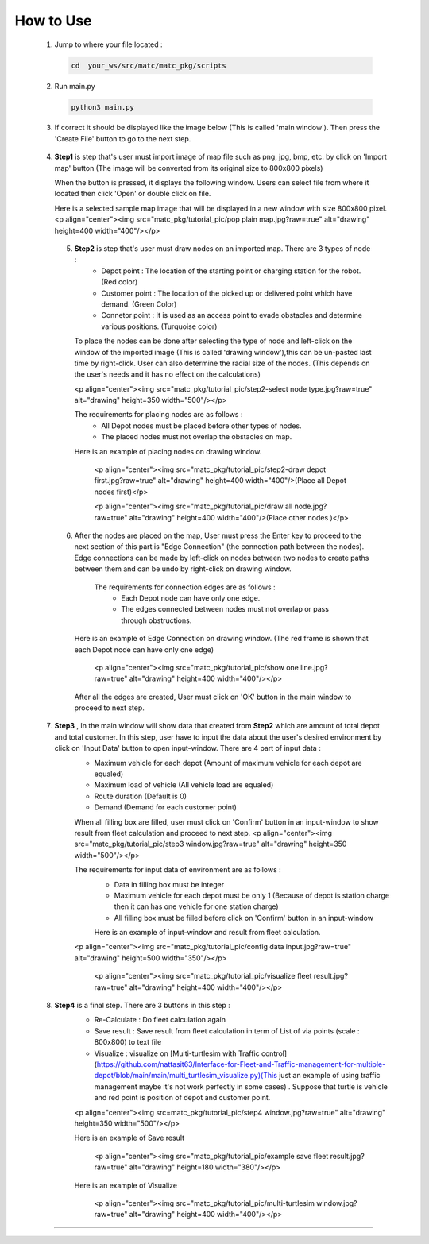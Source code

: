 
How to Use
========

  1.  Jump to where your file located :

   .. code-block:: sh

      cd  your_ws/src/matc/matc_pkg/scripts
   
  2.  Run main.py
   .. code-block:: sh

      python3 main.py
   
   
  3.  If correct it should be displayed like the image below (This is called 'main window'). Then press the 'Create File' button to go to the next step. 


    .. image:: tutorial_pic/home.jpg
      :width: 500
      :height: 350
      :alt: Alternative text
      :align: center
   
  4.  **Step1** is step that's user must import image of map file such as png, jpg, bmp, etc. by click on 'Import map' button (The image will be converted from its          original size to 800x800 pixels)

      .. image:: tutorial_pic/step1.jpg
        :width: 500
        :height: 350
        :alt: Alternative text
        :align: center

      When the button is pressed, it displays the following window. Users can select file from where it located then click 'Open' or double click on file.

      .. image:: tutorial_pic/step1-select-map.jpg
        :width: 500
        :height: 350
        :alt: Alternative text
        :align: center

      Here is a selected sample map image that will be displayed in a new window with size 800x800 pixel.
      <p align="center"><img src="matc_pkg/tutorial_pic/pop plain map.jpg?raw=true" alt="drawing" height=400 width="400"/></p>

      .. image:: tutorial_pic/pop plain map.jpg
        :width: 400
        :height: 400
        :alt: Alternative text
        :align: center
  
  
   5. **Step2** is step that's user must draw nodes on an imported map. There are 3 types of node :
        - Depot point :  The location of the starting point or charging station for the robot.    (Red color)  
        - Customer point  :   The location of the picked up or delivered point which have demand.   (Green Color) 
        - Connetor point  :  It is used as an access point to evade obstacles and determine various positions.  (Turquoise color)
        
      To place the nodes can be done after selecting the type of node and left-click on the window of the imported image (This is called 'drawing window'),this can be un-pasted last time by right-click. User can also determine the radial size of the nodes. (This depends on the user's needs and it has no effect on the calculations)
      
      <p align="center"><img src="matc_pkg/tutorial_pic/step2-select node type.jpg?raw=true" alt="drawing" height=350 width="500"/></p>
      
      The requirements for placing nodes are as follows :
        - All Depot nodes must be placed before other types of nodes.
        - The placed nodes must not overlap the obstacles on map.
      
      Here is an example of placing nodes on drawing window.
      
         <p align="center"><img src="matc_pkg/tutorial_pic/step2-draw depot first.jpg?raw=true" alt="drawing" height=400 width="400"/>(Place all Depot nodes first)</p>
       
         <p align="center"><img src="matc_pkg/tutorial_pic/draw all node.jpg?raw=true" alt="drawing" height=400 width="400"/>(Place other nodes       )</p>
      
      
   6. After the nodes are placed on the map, User must press the Enter key to proceed to the next section of this part is "Edge Connection" (the connection path        between the nodes). Edge connections can be made by left-click on nodes between two nodes to create paths between them and can be undo by right-click on drawing window.
   
       The requirements for connection edges are as follows :
        - Each Depot node can have only one edge.
        - The edges connected between nodes must not overlap or pass through obstructions.
          
      Here is an example of Edge Connection on drawing window. (The red frame is shown that each Depot node can have only one edge)
      
        <p align="center"><img src="matc_pkg/tutorial_pic/show one line.jpg?raw=true" alt="drawing" height=400 width="400"/></p>
    
      After all the edges are created, User must click on 'OK' button in the main window to proceed to next step.
      
      
  7. **Step3** , In the main window will show data that created from **Step2** which are amount of total depot and total customer. In this step, user have to input the data about the user's desired environment by click on 'Input Data' button to open input-window. There are 4 part of input data :
      - Maximum vehicle for each depot (Amount of maximum vehicle for each depot are equaled)
      - Maximum load of vehicle (All vehicle load are equaled)
      - Route duration (Default is 0)
      - Demand (Demand for each customer point)
      
      When all filling box are filled, user must click on 'Confirm' button in an input-window to show result from fleet calculation and proceed to next step.
      <p align="center"><img src="matc_pkg/tutorial_pic/step3 window.jpg?raw=true" alt="drawing" height=350 width="500"/></p>
      
      The requirements for input data of environment are as follows :
       - Data in filling box must be integer
       - Maximum vehicle for each depot must be only 1 (Because of depot is station charge then it can has one vehicle for one station charge)
       - All filling box must be filled before click on 'Confirm' button in an input-window
      
       Here is an example of input-window and result from fleet calculation.
      <p align="center"><img src="matc_pkg/tutorial_pic/config data input.jpg?raw=true" alt="drawing" height=500 width="350"/></p>
  
       <p align="center"><img src="matc_pkg/tutorial_pic/visualize fleet result.jpg?raw=true" alt="drawing" height=400 width="400"/></p>
  
  8. **Step4**  is a final step. There are 3 buttons in this step :
      - Re-Calculate : Do fleet calculation again
      - Save result  : Save result from fleet calculation in term of List of via points (scale : 800x800) to text file 
      - Visualize    : visualize on [Multi-turtlesim with Traffic control](https://github.com/nattasit63/Interface-for-Fleet-and-Traffic-management-for-multiple-depot/blob/main/main/multi_turtlesim_visualize.py)(This just an example of using traffic management maybe it's not work perfectly in some cases) . Suppose that turtle is vehicle and red point is position of depot and customer point.
     
      <p align="center"><img src=matc_pkg/tutorial_pic/step4 window.jpg?raw=true" alt="drawing" height=350 width="500"/></p>   
      
      Here is an example of Save result
       
       <p align="center"><img src="matc_pkg/tutorial_pic/example save fleet result.jpg?raw=true" alt="drawing" height=180 width="380"/></p>
      
      Here is an example of Visualize
     
       <p align="center"><img src="matc_pkg/tutorial_pic/multi-turtlesim window.jpg?raw=true" alt="drawing" height=400 width="400"/></p>
------
